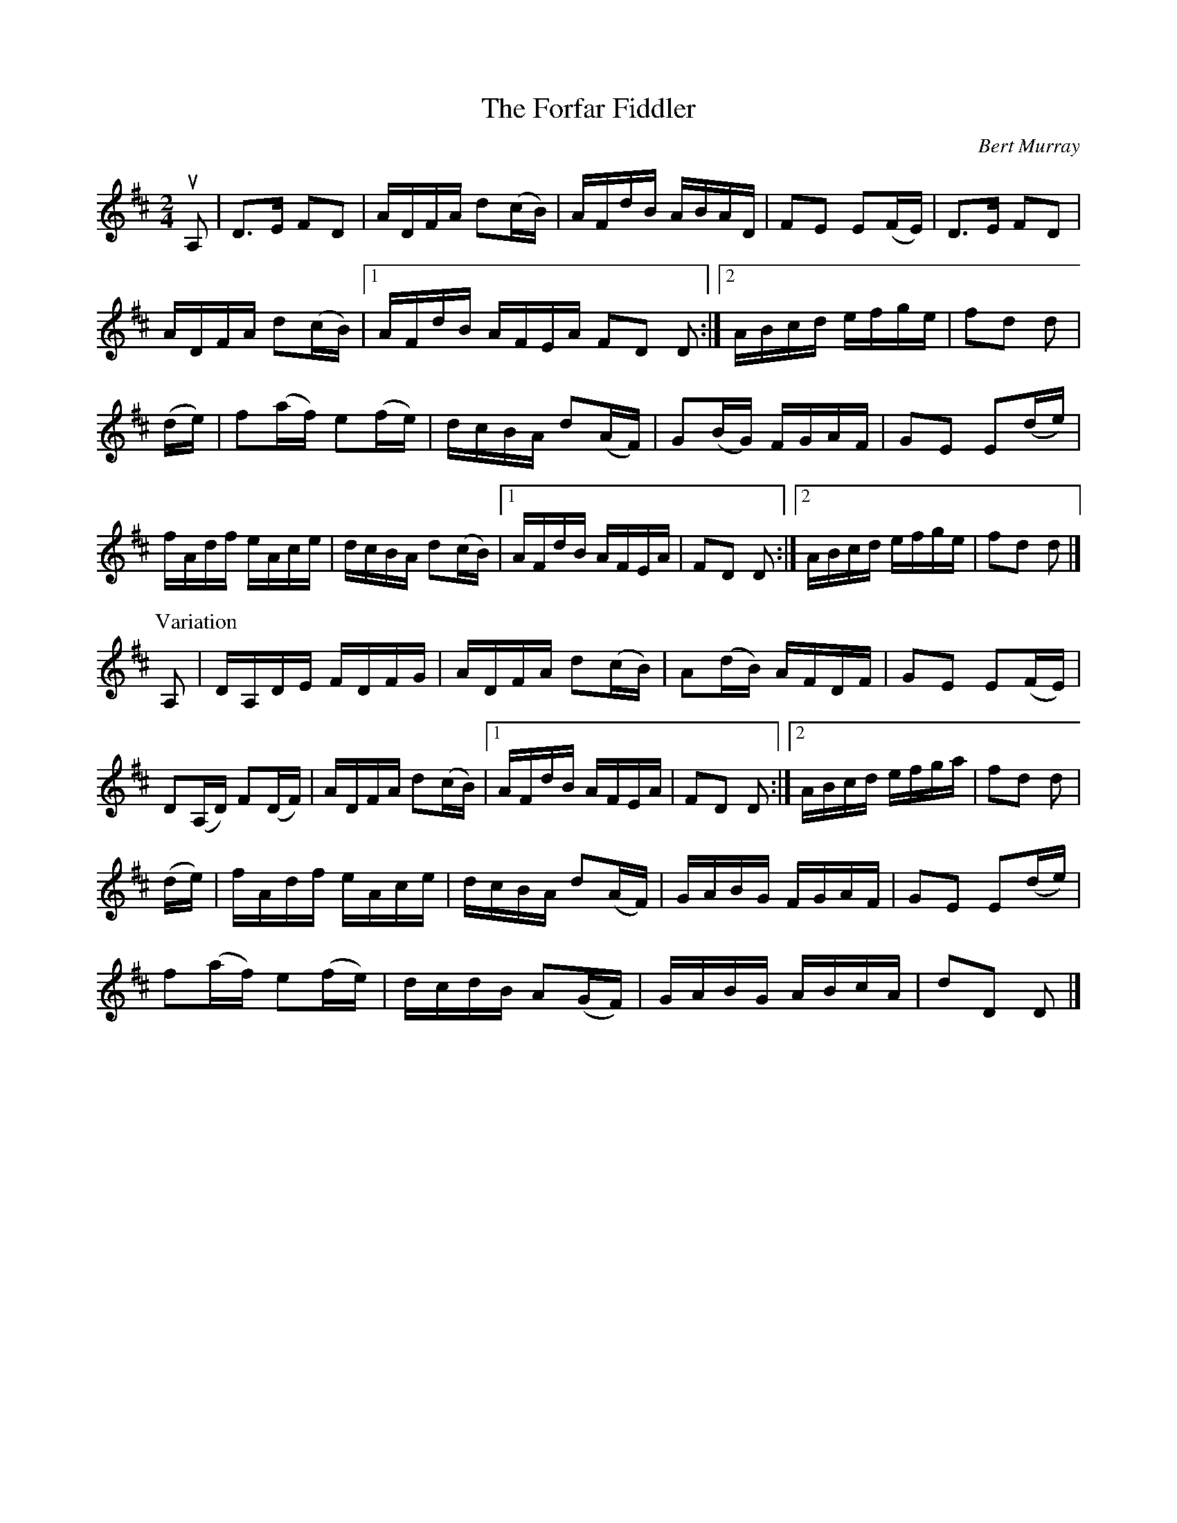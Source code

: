 X: 181
T: The Forfar Fiddler
C: Bert Murray
R: reel
B: Bert Murray's "Bon Accord Collection" 1999 p.18
N: Written for Cyril Robb
Z: 2011 John Chambers <jc:trillian.mit.edu>
N: The variation's 2nd part should probably be repeated, too.
M: 2/4
L: 1/16
K: D
uA,2 |\
D3E F2D2 | ADFA d2(cB) | AFdB ABAD | F2E2 E2(FE) | D3E F2D2 | 
ADFA d2(cB) |1 AFdB AFEA F2D2 D2 :|2 ABcd efge | f2d2 d2 |
(de) | f2(af) e2(fe) | dcBA d2(AF) | G2(BG) FGAF | G2E2 E2(de) |
fAdf eAce | dcBA d2(cB) |1 AFdB AFEA | F2D2 D2 :|2 ABcd efge | f2d2 d2 |]
P: Variation
A,2 |\
DA,DE FDFG | ADFA d2(cB) | A2(dB) AFDF | G2E2 E2(FE) |
D2(A,D) F2(DF) | ADFA d2(cB) |1 AFdB AFEA | F2D2 D2 :|2 ABcd efga | f2d2 d2 |
(de) |\
fAdf eAce | dcBA d2(AF) | GABG FGAF | G2E2 E2(de) |
f2(af) e2(fe) | dcdB A2(GF) | GABG ABcA | d2D2 D2 |]
